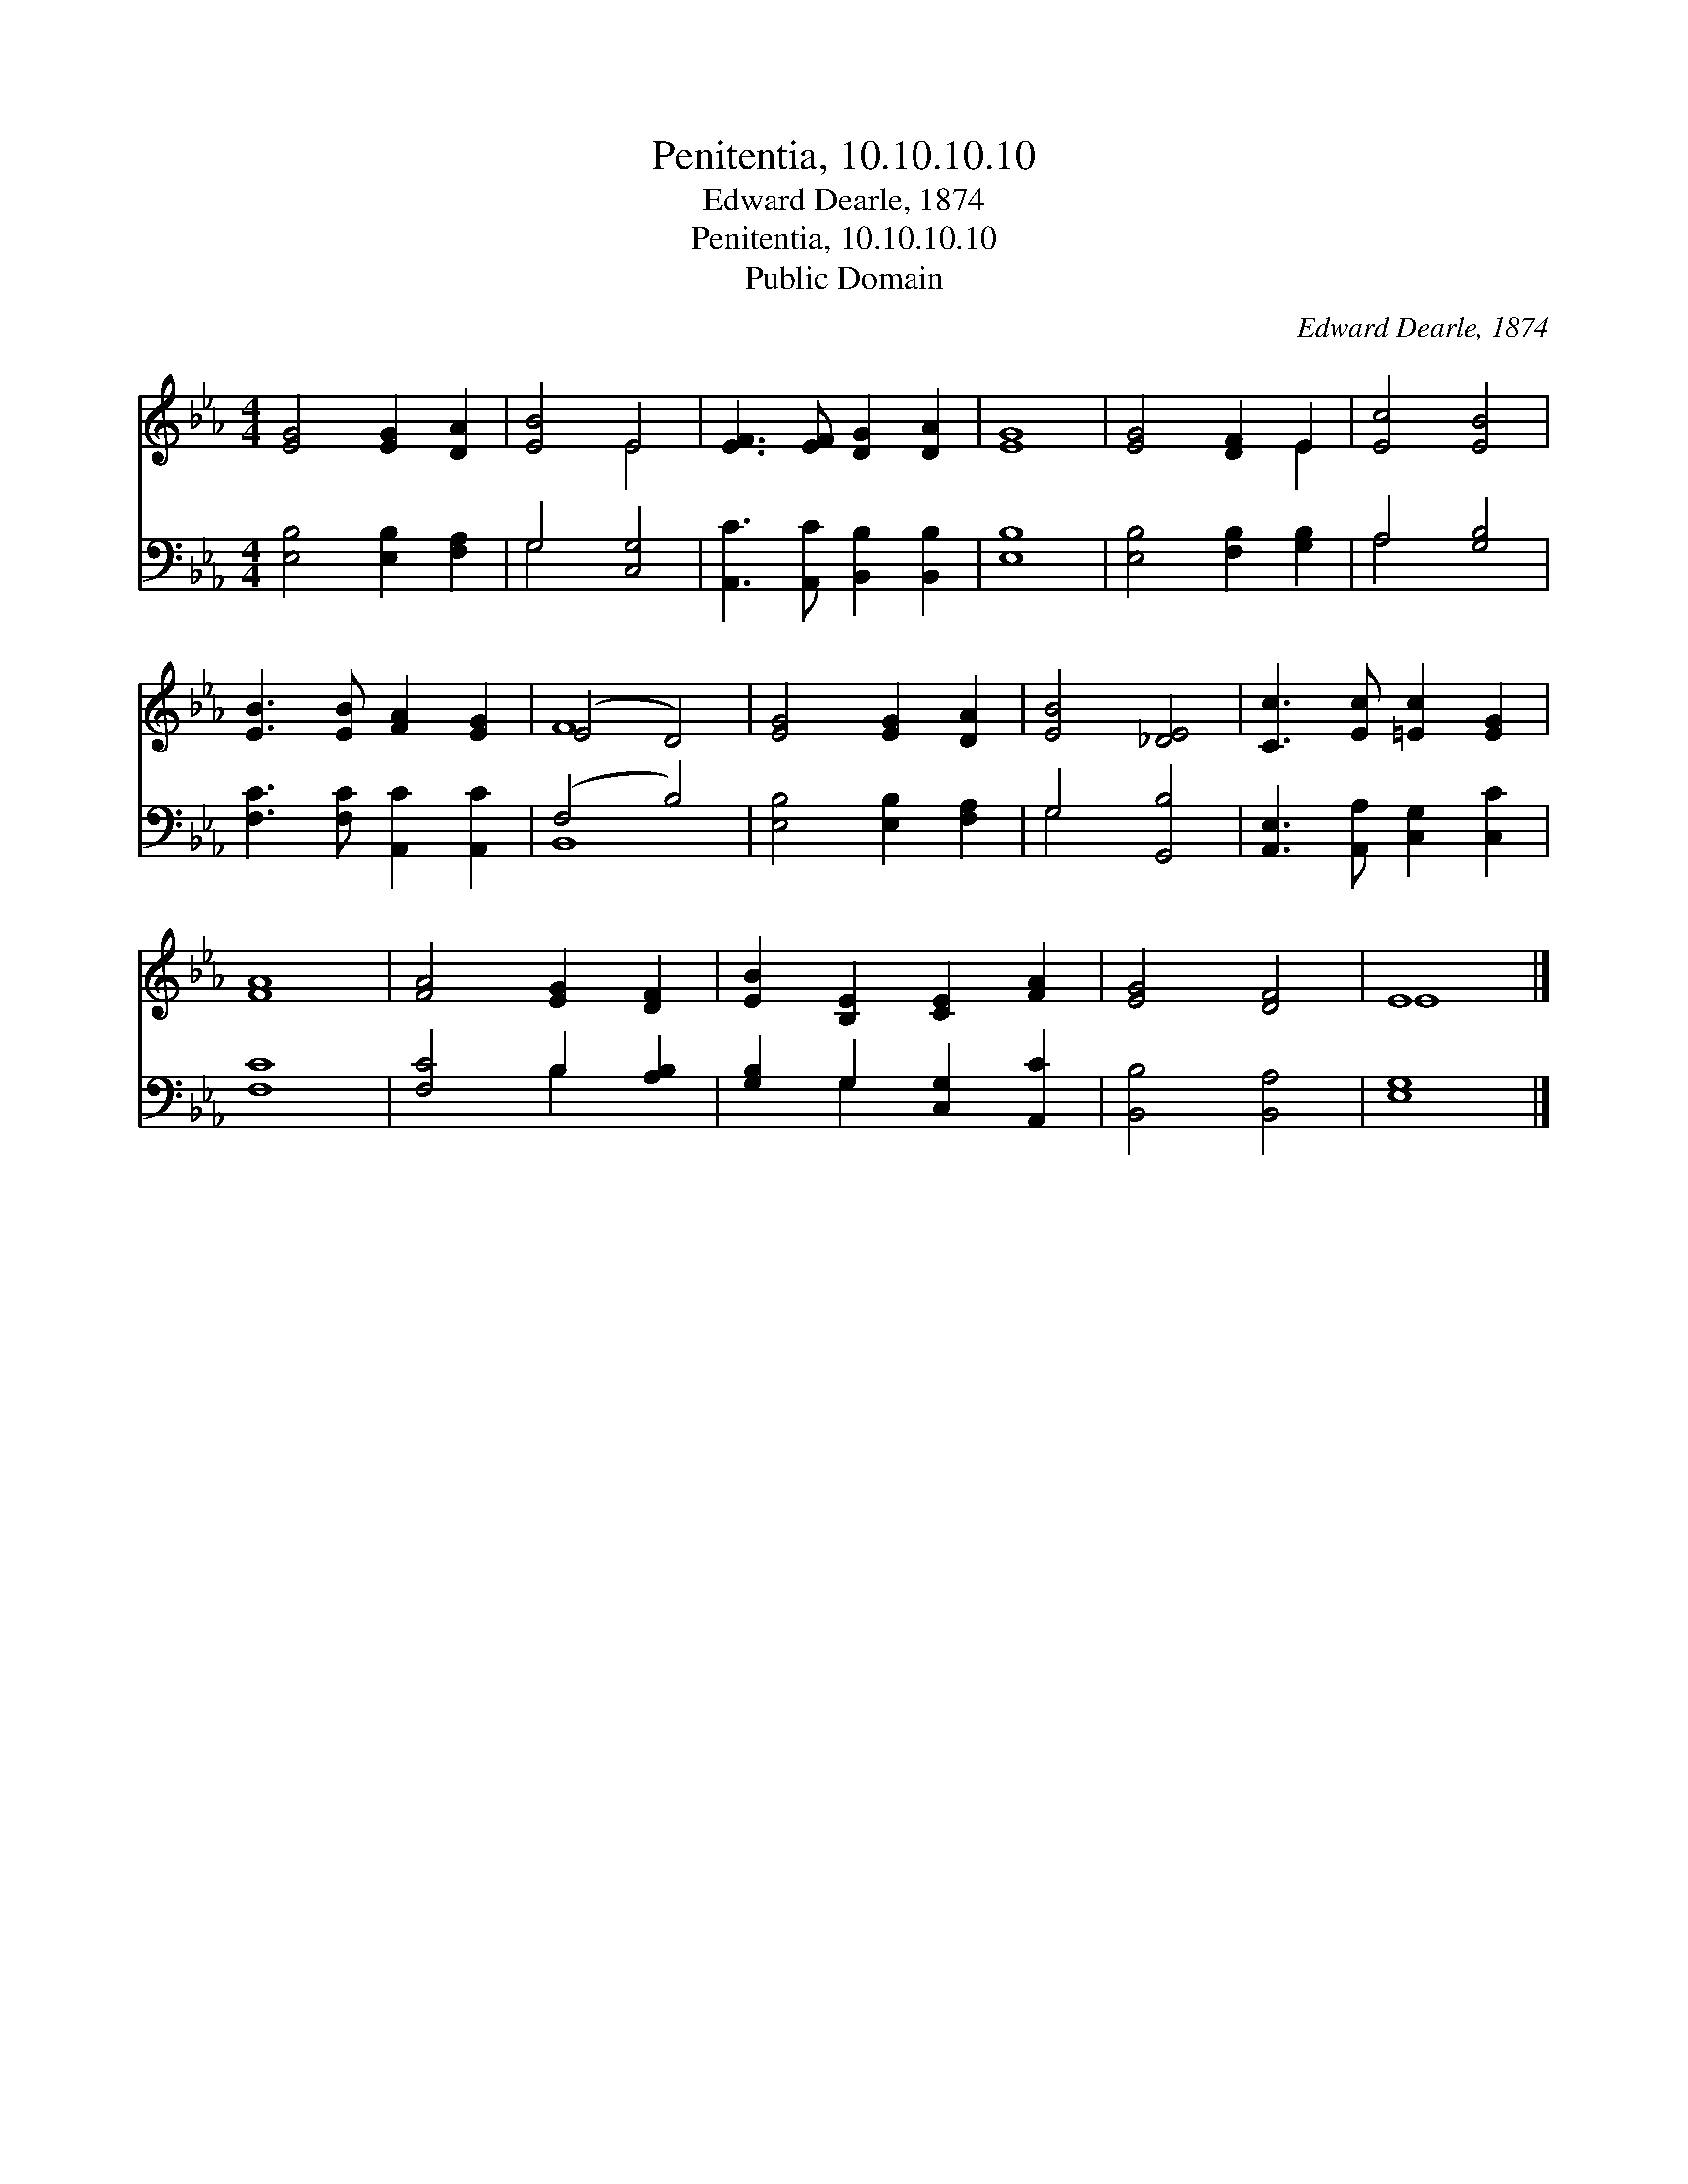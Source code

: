 X:1
T:Penitentia, 10.10.10.10
T:Edward Dearle, 1874
T:Penitentia, 10.10.10.10
T:Public Domain
C:Edward Dearle, 1874
Z:Public Domain
%%score ( 1 2 ) ( 3 4 )
L:1/8
M:4/4
K:Eb
V:1 treble 
V:2 treble 
V:3 bass 
V:4 bass 
V:1
 [EG]4 [EG]2 [DA]2 | [EB]4 E4 | [EF]3 [EF] [DG]2 [DA]2 | [EG]8 | [EG]4 [DF]2 E2 | [Ec]4 [EB]4 | %6
 [EB]3 [EB] [FA]2 [EG]2 | (E4 D4) | [EG]4 [EG]2 [DA]2 | [EB]4 [_DE]4 | [Cc]3 [Ec] [=Ec]2 [EG]2 | %11
 [FA]8 | [FA]4 [EG]2 [DF]2 | [EB]2 [B,E]2 [CE]2 [FA]2 | [EG]4 [DF]4 | E8 |] %16
V:2
 x8 | x4 E4 | x8 | x8 | x6 E2 | x8 | x8 | F8 | x8 | x8 | x8 | x8 | x8 | x8 | x8 | E8 |] %16
V:3
 [E,B,]4 [E,B,]2 [F,A,]2 | G,4 [C,G,]4 | [A,,C]3 [A,,C] [B,,B,]2 [B,,B,]2 | [E,B,]8 | %4
 [E,B,]4 [F,B,]2 [G,B,]2 | A,4 [G,B,]4 | [F,C]3 [F,C] [A,,C]2 [A,,C]2 | (F,4 B,4) | %8
 [E,B,]4 [E,B,]2 [F,A,]2 | G,4 [G,,B,]4 | [A,,E,]3 [A,,A,] [C,G,]2 [C,C]2 | [F,C]8 | %12
 [F,C]4 B,2 [A,B,]2 | [G,B,]2 G,2 [C,G,]2 [A,,C]2 | [B,,B,]4 [B,,A,]4 | [E,G,]8 |] %16
V:4
 x8 | G,4 x4 | x8 | x8 | x8 | A,4 x4 | x8 | B,,8 | x8 | G,4 x4 | x8 | x8 | x4 B,2 x2 | x2 G,2 x4 | %14
 x8 | x8 |] %16

